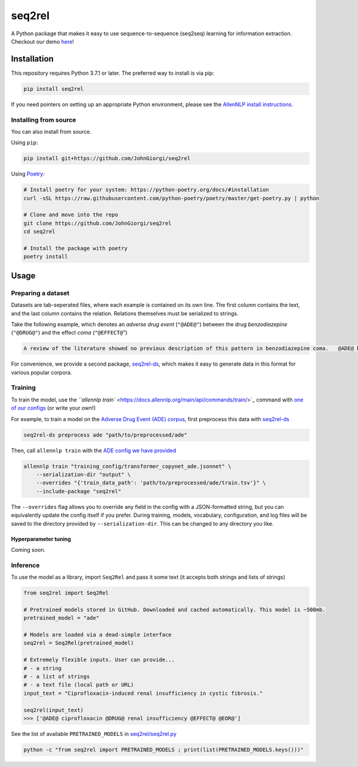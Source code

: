 
seq2rel
=======


.. image:: https://github.com/JohnGiorgi/seq2rel/actions/workflows/ci.yml/badge.svg?branch=main
   :target: https://github.com/JohnGiorgi/seq2rel/actions/workflows/ci.yml
   :alt: ci


.. image:: https://codecov.io/gh/JohnGiorgi/seq2rel/branch/main/graph/badge.svg?token=RKJ7EV4WQK
   :target: https://codecov.io/gh/JohnGiorgi/seq2rel
   :alt: codecov


.. image:: http://www.mypy-lang.org/static/mypy_badge.svg
   :target: http://mypy-lang.org/
   :alt: Checked with mypy


.. image:: https://img.shields.io/github/license/JohnGiorgi/seq2rel?color=blue
   :target: https://img.shields.io/github/license/JohnGiorgi/seq2rel?color=blue
   :alt: GitHub


.. image:: https://static.streamlit.io/badges/streamlit_badge_black_white.svg
   :target: https://share.streamlit.io/johngiorgi/seq2rel/main/demo.py
   :alt: Open in Streamlit


A Python package that makes it easy to use sequence-to-sequence (seq2seq) learning for information extraction. Checkout our demo `here <https://share.streamlit.io/johngiorgi/seq2rel/main/demo.py>`_\ !

Installation
------------

This repository requires Python 3.7.1 or later. The preferred way to install is via pip:

.. code-block::

   pip install seq2rel

If you need pointers on setting up an appropriate Python environment, please see the `AllenNLP install instructions <https://github.com/allenai/allennlp#installing-via-pip>`_.

Installing from source
^^^^^^^^^^^^^^^^^^^^^^

You can also install from source. 

Using ``pip``\ :

.. code-block::

   pip install git+https://github.com/JohnGiorgi/seq2rel

Using `Poetry <https://python-poetry.org/>`_\ :

.. code-block:: bash

   # Install poetry for your system: https://python-poetry.org/docs/#installation
   curl -sSL https://raw.githubusercontent.com/python-poetry/poetry/master/get-poetry.py | python

   # Clone and move into the repo
   git clone https://github.com/JohnGiorgi/seq2rel
   cd seq2rel

   # Install the package with poetry
   poetry install

Usage
-----

Preparing a dataset
^^^^^^^^^^^^^^^^^^^

Datasets are tab-seperated files, where each example is contained on its own line. The first column contains the text, and the last column contains the relation. Relations themselves must be serialized to strings.

Take the following example, which denotes an *adverse drug event* (\ ``"@ADE@"``\ ) between the drug *benzodiazepine* (\ ``"@DRUG@"``\ ) and the effect *coma* (\ ``"@EFFECT@``\ ")

.. code-block::

   A review of the literature showed no previous description of this pattern in benzodiazepine coma.   @ADE@ benzodiazepine @DRUG@ coma @EFFECT@ @EOR@

For convenience, we provide a second package, `seq2rel-ds <https://github.com/JohnGiorgi/seq2rel-ds>`_\ , which makes it easy to generate data in this format for various popular corpora.

Training
^^^^^^^^

To train the model, use the `\ ``allennlp train`` <https://docs.allennlp.org/main/api/commands/train/>`_ command with `one of our configs <https://github.com/JohnGiorgi/seq2rel/tree/main/training_config>`_ (or write your own!)

For example, to train a model on the `Adverse Drug Event (ADE) corpus <https://github.com/trunghlt/AdverseDrugReaction/tree/master/ADE-Corpus-V2>`_\ , first preprocess this data with `seq2rel-ds <https://github.com/JohnGiorgi/seq2rel-ds>`_

.. code-block:: bash

   seq2rel-ds preprocess ade "path/to/preprocessed/ade"

Then, call ``allennlp train`` with the `ADE config we have provided <https://github.com/JohnGiorgi/seq2rel/tree/main/training_config/transformer_copynet_ade.jsonnet>`_

.. code-block:: bash

   allennlp train "training_config/transformer_copynet_ade.jsonnet" \
       --serialization-dir "output" \
       --overrides "{'train_data_path': 'path/to/preprocessed/ade/train.tsv'}" \
       --include-package "seq2rel"

The ``--overrides`` flag allows you to override any field in the config with a JSON-formatted string, but you can equivalently update the config itself if you prefer. During training, models, vocabulary, configuration, and log files will be saved to the directory provided by ``--serialization-dir``. This can be changed to any directory you like. 

Hyperparameter tuning
~~~~~~~~~~~~~~~~~~~~~

Coming soon.

Inference
^^^^^^^^^

To use the model as a library, import ``Seq2Rel`` and pass it some text (it accepts both strings and lists of strings)

.. code-block:: python

   from seq2rel import Seq2Rel

   # Pretrained models stored in GitHub. Downloaded and cached automatically. This model is ~500mb.
   pretrained_model = "ade"

   # Models are loaded via a dead-simple interface
   seq2rel = Seq2Rel(pretrained_model)

   # Extremely flexible inputs. User can provide...
   # - a string
   # - a list of strings
   # - a text file (local path or URL)
   input_text = "Ciprofloxacin-induced renal insufficiency in cystic fibrosis."

   seq2rel(input_text)
   >>> ['@ADE@ ciprofloxacin @DRUG@ renal insufficiency @EFFECT@ @EOR@']

See the list of available ``PRETRAINED_MODELS`` in `seq2rel/seq2rel.py <seq2rel/seq2rel.py>`_

.. code-block:: bash

   python -c "from seq2rel import PRETRAINED_MODELS ; print(list(PRETRAINED_MODELS.keys()))"
